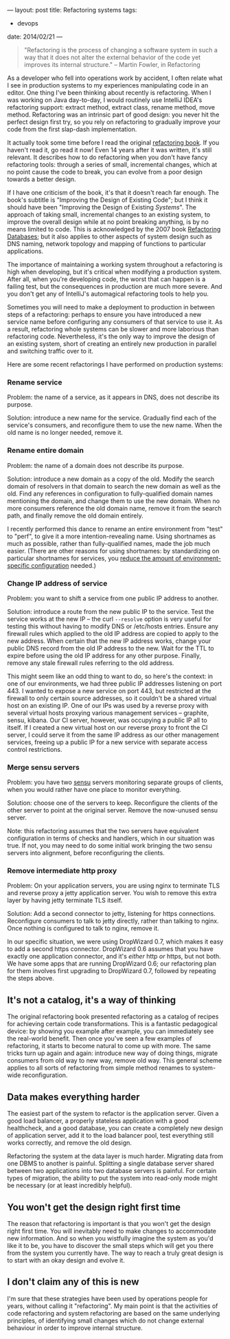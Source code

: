 ---
layout: post
title: Refactoring systems
tags:
  - devops
date: 2014/02/21
---

#+BEGIN_QUOTE
"Refactoring is the process of changing a software system in such a
way that it does not alter the external behavior of the code yet
improves its internal structure." -- Martin Fowler, in Refactoring
#+END_QUOTE

As a developer who fell into operations work by accident, I often
relate what I see in production systems to my experiences manipulating
code in an editor. One thing I've been thinking about recently is
refactoring. When I was working on Java day-to-day, I would routinely
use IntelliJ IDEA's refactoring support: extract method, extract
class, rename method, move method. Refactoring was an intrinsic part
of good design: you never hit the perfect design first try, so you
rely on refactoring to gradually improve your code from the first
slap-dash implementation.

It actually took some time before I read the original [[http://martinfowler.com/books/refactoring.html][refactoring
book]]. If you haven't read it, go read it now! Even 14 years after it
was written, it's still relevant. It describes how to do refactoring
when you don't have fancy refactoring tools: through a series of
small, incremental changes, which at no point cause the code to break,
you can evolve from a poor design towards a better design.

If I have one criticism of the book, it's that it doesn't reach far
enough. The book's subtitle is "Improving the Design of Existing
Code"; but I think it should have been "Improving the Design of
Existing /Systems/". The approach of taking small, incremental changes
to an existing system, to improve the overall design while at no point
breaking anything, is by no means limited to code. This is
acknowledged by the 2007 book [[http://www.martinfowler.com/books/refactoringDatabases.html][Refactoring Databases]]; but it also
applies to other aspects of system design such as DNS naming, network
topology and mapping of functions to particular applications.

The importance of maintaining a working system throughout a
refactoring is high when developing, but it's critical when modifying
a production system. After all, when you're developing code, the worst
that can happen is a failing test, but the consequences in production
are much more severe. And you don't get any of IntelliJ's automagical
refactoring tools to help you.

Sometimes you will need to make a deployment to production in between
steps of a refactoring: perhaps to ensure you have introduced a new
service name before configuring any consumers of that service to use
it. As a result, refactoring whole systems can be slower and more
laborious than refactoring code. Nevertheless, it's the only way to
improve the design of an existing system, short of creating an
entirely new production in parallel and switching traffic over to it.

Here are some recent refactorings I have performed on production
systems:

*** Rename service

Problem: the name of a service, as it appears in DNS, does not
describe its purpose.

Solution: introduce a new name for the service. Gradually find each of
the service's consumers, and reconfigure them to use the new
name. When the old name is no longer needed, remove it.

*** Rename entire domain

Problem: the name of a domain does not describe its purpose.

Solution: introduce a new domain as a copy of the old. Modify the
search domain of resolvers in that domain to search the new domain as
well as the old. Find any references in configuration to
fully-qualified domain names mentioning the domain, and change them to
use the new domain. When no more consumers reference the old domain
name, remove it from the search path, and finally remove the old
domain entirely.

I recently performed this dance to rename an entire environment from
"test" to "perf", to give it a more intention-revealing name. Using
shortnames as much as possible, rather than fully-qualified names,
made the job much easier. (There are other reasons for using
shortnames: by standardizing on particular shortnames for services,
you [[http://www.markhneedham.com/blog/2012/10/24/configuration-in-dns/][reduce the amount of environment-specific configuration]] needed.)

*** Change IP address of service

Problem: you want to shift a service from one public IP address to
another.

Solution: introduce a route from the new public IP to the service.
Test the service works at the new IP -- the curl =--resolve= option is
very useful for testing this without having to modify DNS or
/etc/hosts entries. Ensure any firewall rules which applied to the old
IP address are copied to apply to the new address. When certain that
the new IP address works, change your public DNS record from the old
IP address to the new. Wait for the TTL to expire before using the old
IP address for any other purpose. Finally, remove any stale firewall
rules referring to the old address.

This might seem like an odd thing to want to do, so here's the
context: in one of our environments, we had three public IP addresses
listening on port 443. I wanted to expose a new service on port 443,
but restricted at the firewall to only certain source addresses, so it
couldn't be a shared virtual host on an existing IP. One of our IPs
was used by a reverse proxy with several virtual hosts proxying
various management services -- graphite, sensu, kibana. Our CI server,
however, was occupying a public IP all to itself. If I created a new
virtual host on our reverse proxy to front the CI server, I could
serve it from the same IP address as our other management services,
freeing up a public IP for a new service with separate access control
restrictions.

*** Merge sensu servers

Problem: you have two [[http://sensuapp.org/][sensu]] servers monitoring separate groups of
clients, when you would rather have one place to monitor everything.

Solution: choose one of the servers to keep. Reconfigure the clients
of the other server to point at the original server. Remove the
now-unused sensu server.

Note: this refactoring assumes that the two servers have equivalent
configuration in terms of checks and handlers, which in our situation
was true. If not, you may need to do some initial work bringing the
two sensu servers into alignment, before reconfiguring the clients.

*** Remove intermediate http proxy

Problem: On your application servers, you are using nginx to terminate
TLS and reverse proxy a jetty application server. You wish to remove
this extra layer by having jetty terminate TLS itself.

Solution: Add a second connector to jetty, listening for https
connections. Reconfigure consumers to talk to jetty directly, rather
than talking to nginx. Once nothing is configured to talk to nginx,
remove it.

In our specific situation, we were using DropWizard 0.7, which makes
it easy to add a second https connector. DropWizard 0.6 assumes that
you have exactly one application connector, and it's /either/ http
/or/ https, but not both. We have some apps that are running
DropWizard 0.6; our refactoring plan for them involves first upgrading
to DropWizard 0.7, followed by repeating the steps above.

** It's not a catalog, it's a way of thinking

The original refactoring book presented refactoring as a catalog of
recipes for achieving certain code transformations. This is a
fantastic pedagogical device: by showing you example after example,
you can immediately see the real-world benefit. Then once you've seen
a few examples of refactoring, it starts to become natural to come up
with more. The same tricks turn up again and again: introduce new way
of doing things, migrate consumers from old way to new way, remove old
way. This general scheme applies to all sorts of refactoring from
simple method renames to system-wide reconfiguration.

** Data makes everything harder

The easiest part of the system to refactor is the application
server. Given a good load balancer, a properly stateless application
with a good healthcheck, and a good database, you can create a
completely new design of application server, add it to the load
balancer pool, test everything still works correctly, and remove the
old design.

Refactoring the system at the data layer is much harder. Migrating
data from one DBMS to another is painful. Splitting a single database
server shared between two applications into two database servers is
painful. For certain types of migration, the ability to put the system
into read-only mode might be necessary (or at least incredibly
helpful).

** You won't get the design right first time

The reason that refactoring is important is that you won't get the
design right first time. You will inevitably need to make changes to
accommodate new information. And so when you wistfully imagine the
system as you'd like it to be, you have to discover the small steps
which will get you there from the system you currently have. The way
to reach a truly great design is to start with an okay design and
evolve it.

** I don't claim any of this is new

I'm sure that these strategies have been used by operations people for
years, without calling it "refactoring". My main point is that the
activities of code refactoring and system refactoring are based on the
same underlying principles, of identifying small changes which do not
change external behaviour in order to improve internal structure.
